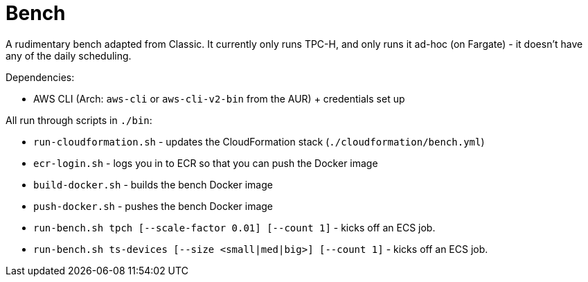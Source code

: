 = Bench

A rudimentary bench adapted from Classic. It currently only runs TPC-H, and only runs it ad-hoc (on Fargate) - it doesn't have any of the daily scheduling.

Dependencies:

- AWS CLI (Arch: `aws-cli` or `aws-cli-v2-bin` from the AUR) + credentials set up

All run through scripts in `./bin`:

- `run-cloudformation.sh` - updates the CloudFormation stack (`./cloudformation/bench.yml`)
- `ecr-login.sh` - logs you in to ECR so that you can push the Docker image
- `build-docker.sh` - builds the bench Docker image
- `push-docker.sh` - pushes the bench Docker image
- `run-bench.sh tpch [--scale-factor 0.01] [--count 1]` - kicks off an ECS job.
- `run-bench.sh ts-devices [--size <small|med|big>] [--count 1]` - kicks off an ECS job.
